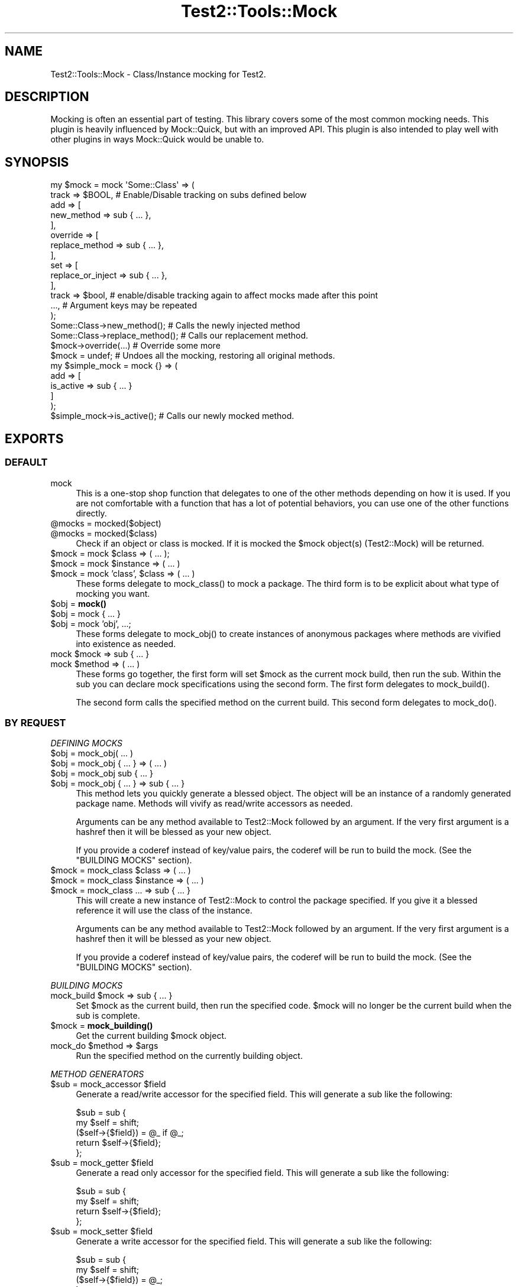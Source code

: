 .\" -*- mode: troff; coding: utf-8 -*-
.\" Automatically generated by Pod::Man 5.01 (Pod::Simple 3.43)
.\"
.\" Standard preamble:
.\" ========================================================================
.de Sp \" Vertical space (when we can't use .PP)
.if t .sp .5v
.if n .sp
..
.de Vb \" Begin verbatim text
.ft CW
.nf
.ne \\$1
..
.de Ve \" End verbatim text
.ft R
.fi
..
.\" \*(C` and \*(C' are quotes in nroff, nothing in troff, for use with C<>.
.ie n \{\
.    ds C` ""
.    ds C' ""
'br\}
.el\{\
.    ds C`
.    ds C'
'br\}
.\"
.\" Escape single quotes in literal strings from groff's Unicode transform.
.ie \n(.g .ds Aq \(aq
.el       .ds Aq '
.\"
.\" If the F register is >0, we'll generate index entries on stderr for
.\" titles (.TH), headers (.SH), subsections (.SS), items (.Ip), and index
.\" entries marked with X<> in POD.  Of course, you'll have to process the
.\" output yourself in some meaningful fashion.
.\"
.\" Avoid warning from groff about undefined register 'F'.
.de IX
..
.nr rF 0
.if \n(.g .if rF .nr rF 1
.if (\n(rF:(\n(.g==0)) \{\
.    if \nF \{\
.        de IX
.        tm Index:\\$1\t\\n%\t"\\$2"
..
.        if !\nF==2 \{\
.            nr % 0
.            nr F 2
.        \}
.    \}
.\}
.rr rF
.\" ========================================================================
.\"
.IX Title "Test2::Tools::Mock 3pm"
.TH Test2::Tools::Mock 3pm 2025-01-22 "perl v5.38.2" "User Contributed Perl Documentation"
.\" For nroff, turn off justification.  Always turn off hyphenation; it makes
.\" way too many mistakes in technical documents.
.if n .ad l
.nh
.SH NAME
Test2::Tools::Mock \- Class/Instance mocking for Test2.
.SH DESCRIPTION
.IX Header "DESCRIPTION"
Mocking is often an essential part of testing. This library covers some of the
most common mocking needs. This plugin is heavily influenced by Mock::Quick,
but with an improved API. This plugin is also intended to play well with other
plugins in ways Mock::Quick would be unable to.
.SH SYNOPSIS
.IX Header "SYNOPSIS"
.Vb 2
\&    my $mock = mock \*(AqSome::Class\*(Aq => (
\&        track => $BOOL, # Enable/Disable tracking on subs defined below
\&
\&        add => [
\&            new_method => sub { ... },
\&        ],
\&        override => [
\&            replace_method => sub { ... },
\&        ],
\&        set => [
\&            replace_or_inject => sub { ... },
\&        ],
\&
\&        track => $bool, # enable/disable tracking again to affect mocks made after this point
\&        ..., # Argument keys may be repeated
\&    );
\&
\&    Some::Class\->new_method();        # Calls the newly injected method
\&    Some::Class\->replace_method();    # Calls our replacement method.
\&
\&    $mock\->override(...) # Override some more
\&
\&    $mock = undef; # Undoes all the mocking, restoring all original methods.
\&
\&    my $simple_mock = mock {} => (
\&        add => [
\&            is_active => sub { ... }
\&        ]
\&    );
\&
\&    $simple_mock\->is_active();        # Calls our newly mocked method.
.Ve
.SH EXPORTS
.IX Header "EXPORTS"
.SS DEFAULT
.IX Subsection "DEFAULT"
.IP mock 4
.IX Item "mock"
This is a one-stop shop function that delegates to one of the other methods
depending on how it is used. If you are not comfortable with a function that
has a lot of potential behaviors, you can use one of the other functions
directly.
.ie n .IP "@mocks = mocked($object)" 4
.el .IP "\f(CW@mocks\fR = mocked($object)" 4
.IX Item "@mocks = mocked($object)"
.PD 0
.ie n .IP "@mocks = mocked($class)" 4
.el .IP "\f(CW@mocks\fR = mocked($class)" 4
.IX Item "@mocks = mocked($class)"
.PD
Check if an object or class is mocked. If it is mocked the \f(CW$mock\fR object(s)
(Test2::Mock) will be returned.
.ie n .IP "$mock = mock $class => ( ... );" 4
.el .IP "\f(CW$mock\fR = mock \f(CW$class\fR => ( ... );" 4
.IX Item "$mock = mock $class => ( ... );"
.PD 0
.ie n .IP "$mock = mock $instance => ( ... )" 4
.el .IP "\f(CW$mock\fR = mock \f(CW$instance\fR => ( ... )" 4
.IX Item "$mock = mock $instance => ( ... )"
.ie n .IP "$mock = mock 'class', $class => ( ... )" 4
.el .IP "\f(CW$mock\fR = mock 'class', \f(CW$class\fR => ( ... )" 4
.IX Item "$mock = mock 'class', $class => ( ... )"
.PD
These forms delegate to \f(CWmock_class()\fR to mock a package. The third form is to
be explicit about what type of mocking you want.
.ie n .IP "$obj = \fBmock()\fR" 4
.el .IP "\f(CW$obj\fR = \fBmock()\fR" 4
.IX Item "$obj = mock()"
.PD 0
.ie n .IP "$obj = mock { ... }" 4
.el .IP "\f(CW$obj\fR = mock { ... }" 4
.IX Item "$obj = mock { ... }"
.ie n .IP "$obj = mock 'obj', ...;" 4
.el .IP "\f(CW$obj\fR = mock 'obj', ...;" 4
.IX Item "$obj = mock 'obj', ...;"
.PD
These forms delegate to \f(CWmock_obj()\fR to create instances of anonymous packages
where methods are vivified into existence as needed.
.ie n .IP "mock $mock => sub { ... }" 4
.el .IP "mock \f(CW$mock\fR => sub { ... }" 4
.IX Item "mock $mock => sub { ... }"
.PD 0
.ie n .IP "mock $method => ( ... )" 4
.el .IP "mock \f(CW$method\fR => ( ... )" 4
.IX Item "mock $method => ( ... )"
.PD
These forms go together, the first form will set \f(CW$mock\fR as the current mock
build, then run the sub. Within the sub you can declare mock specifications
using the second form. The first form delegates to \f(CWmock_build()\fR.
.Sp
The second form calls the specified method on the current build. This second
form delegates to \f(CWmock_do()\fR.
.SS "BY REQUEST"
.IX Subsection "BY REQUEST"
\fIDEFINING MOCKS\fR
.IX Subsection "DEFINING MOCKS"
.ie n .IP "$obj = mock_obj( ... )" 4
.el .IP "\f(CW$obj\fR = mock_obj( ... )" 4
.IX Item "$obj = mock_obj( ... )"
.PD 0
.ie n .IP "$obj = mock_obj { ... } => ( ... )" 4
.el .IP "\f(CW$obj\fR = mock_obj { ... } => ( ... )" 4
.IX Item "$obj = mock_obj { ... } => ( ... )"
.ie n .IP "$obj = mock_obj sub { ... }" 4
.el .IP "\f(CW$obj\fR = mock_obj sub { ... }" 4
.IX Item "$obj = mock_obj sub { ... }"
.ie n .IP "$obj = mock_obj { ... } => sub { ... }" 4
.el .IP "\f(CW$obj\fR = mock_obj { ... } => sub { ... }" 4
.IX Item "$obj = mock_obj { ... } => sub { ... }"
.PD
This method lets you quickly generate a blessed object. The object will be an
instance of a randomly generated package name. Methods will vivify as
read/write accessors as needed.
.Sp
Arguments can be any method available to Test2::Mock followed by an
argument. If the very first argument is a hashref then it will be blessed as
your new object.
.Sp
If you provide a coderef instead of key/value pairs, the coderef will be run to
build the mock. (See the "BUILDING MOCKS" section).
.ie n .IP "$mock = mock_class $class => ( ... )" 4
.el .IP "\f(CW$mock\fR = mock_class \f(CW$class\fR => ( ... )" 4
.IX Item "$mock = mock_class $class => ( ... )"
.PD 0
.ie n .IP "$mock = mock_class $instance => ( ... )" 4
.el .IP "\f(CW$mock\fR = mock_class \f(CW$instance\fR => ( ... )" 4
.IX Item "$mock = mock_class $instance => ( ... )"
.ie n .IP "$mock = mock_class ... => sub { ... }" 4
.el .IP "\f(CW$mock\fR = mock_class ... => sub { ... }" 4
.IX Item "$mock = mock_class ... => sub { ... }"
.PD
This will create a new instance of Test2::Mock to control the package
specified. If you give it a blessed reference it will use the class of the
instance.
.Sp
Arguments can be any method available to Test2::Mock followed by an
argument. If the very first argument is a hashref then it will be blessed as
your new object.
.Sp
If you provide a coderef instead of key/value pairs, the coderef will be run to
build the mock. (See the "BUILDING MOCKS" section).
.PP
\fIBUILDING MOCKS\fR
.IX Subsection "BUILDING MOCKS"
.ie n .IP "mock_build $mock => sub { ... }" 4
.el .IP "mock_build \f(CW$mock\fR => sub { ... }" 4
.IX Item "mock_build $mock => sub { ... }"
Set \f(CW$mock\fR as the current build, then run the specified code. \f(CW$mock\fR will
no longer be the current build when the sub is complete.
.ie n .IP "$mock = \fBmock_building()\fR" 4
.el .IP "\f(CW$mock\fR = \fBmock_building()\fR" 4
.IX Item "$mock = mock_building()"
Get the current building \f(CW$mock\fR object.
.ie n .IP "mock_do $method => $args" 4
.el .IP "mock_do \f(CW$method\fR => \f(CW$args\fR" 4
.IX Item "mock_do $method => $args"
Run the specified method on the currently building object.
.PP
\fIMETHOD GENERATORS\fR
.IX Subsection "METHOD GENERATORS"
.ie n .IP "$sub = mock_accessor $field" 4
.el .IP "\f(CW$sub\fR = mock_accessor \f(CW$field\fR" 4
.IX Item "$sub = mock_accessor $field"
Generate a read/write accessor for the specified field. This will generate a sub like the following:
.Sp
.Vb 5
\&    $sub = sub {
\&        my $self = shift;
\&        ($self\->{$field}) = @_ if @_;
\&        return $self\->{$field};
\&    };
.Ve
.ie n .IP "$sub = mock_getter $field" 4
.el .IP "\f(CW$sub\fR = mock_getter \f(CW$field\fR" 4
.IX Item "$sub = mock_getter $field"
Generate a read only accessor for the specified field. This will generate a sub like the following:
.Sp
.Vb 4
\&    $sub = sub {
\&        my $self = shift;
\&        return $self\->{$field};
\&    };
.Ve
.ie n .IP "$sub = mock_setter $field" 4
.el .IP "\f(CW$sub\fR = mock_setter \f(CW$field\fR" 4
.IX Item "$sub = mock_setter $field"
Generate a write accessor for the specified field. This will generate a sub like the following:
.Sp
.Vb 4
\&    $sub = sub {
\&        my $self = shift;
\&        ($self\->{$field}) = @_;
\&    };
.Ve
.ie n .IP "%pairs = mock_accessors(qw/name1 name2 name3/)" 4
.el .IP "\f(CW%pairs\fR = mock_accessors(qw/name1 name2 name3/)" 4
.IX Item "%pairs = mock_accessors(qw/name1 name2 name3/)"
Generates several read/write accessors at once, returns key/value pairs where
the key is the field name, and the value is the coderef.
.ie n .IP "%pairs = mock_getters(qw/name1 name2 name3/)" 4
.el .IP "\f(CW%pairs\fR = mock_getters(qw/name1 name2 name3/)" 4
.IX Item "%pairs = mock_getters(qw/name1 name2 name3/)"
Generates several read only accessors at once, returns key/value pairs where
the key is the field name, and the value is the coderef.
.ie n .IP "%pairs = mock_setters(qw/name1 name2 name3/)" 4
.el .IP "\f(CW%pairs\fR = mock_setters(qw/name1 name2 name3/)" 4
.IX Item "%pairs = mock_setters(qw/name1 name2 name3/)"
Generates several write accessors at once, returns key/value pairs where the
key is the field name, and the value is the coderef.
.SH "MOCK CONTROL OBJECTS"
.IX Header "MOCK CONTROL OBJECTS"
.Vb 1
\&    my $mock = mock(...);
.Ve
.PP
Mock objects are instances of Test2::Mock. See it for their methods.
.SH SOURCE
.IX Header "SOURCE"
The source code repository for Test2\-Suite can be found at
<https://github.com/Test\-More/test\-more/>.
.SH MAINTAINERS
.IX Header "MAINTAINERS"
.IP "Chad Granum <exodist@cpan.org>" 4
.IX Item "Chad Granum <exodist@cpan.org>"
.SH AUTHORS
.IX Header "AUTHORS"
.PD 0
.IP "Chad Granum <exodist@cpan.org>" 4
.IX Item "Chad Granum <exodist@cpan.org>"
.PD
.SH COPYRIGHT
.IX Header "COPYRIGHT"
Copyright Chad Granum <exodist@cpan.org>.
.PP
This program is free software; you can redistribute it and/or
modify it under the same terms as Perl itself.
.PP
See <https://dev.perl.org/licenses/>
